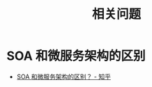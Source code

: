 #+TITLE:      相关问题

* 目录                                                    :TOC_4_gh:noexport:
- [[#soa-和微服务架构的区别][SOA 和微服务架构的区别]]

* SOA 和微服务架构的区别
  + [[https://www.zhihu.com/question/37808426][SOA 和微服务架构的区别？ - 知乎]]

